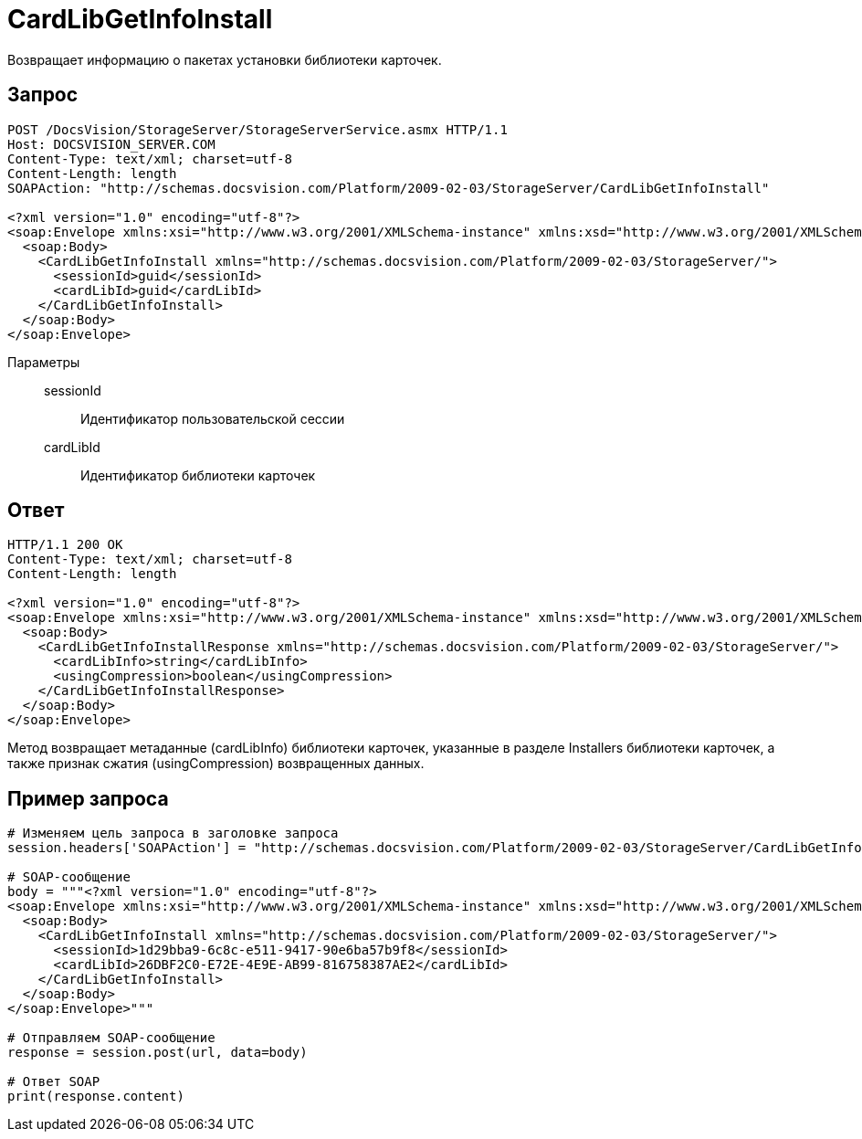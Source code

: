 = CardLibGetInfoInstall

Возвращает информацию о пакетах установки библиотеки карточек.

== Запрос

[source,charp]
----
POST /DocsVision/StorageServer/StorageServerService.asmx HTTP/1.1
Host: DOCSVISION_SERVER.COM
Content-Type: text/xml; charset=utf-8
Content-Length: length
SOAPAction: "http://schemas.docsvision.com/Platform/2009-02-03/StorageServer/CardLibGetInfoInstall"

<?xml version="1.0" encoding="utf-8"?>
<soap:Envelope xmlns:xsi="http://www.w3.org/2001/XMLSchema-instance" xmlns:xsd="http://www.w3.org/2001/XMLSchema" xmlns:soap="http://schemas.xmlsoap.org/soap/envelope/">
  <soap:Body>
    <CardLibGetInfoInstall xmlns="http://schemas.docsvision.com/Platform/2009-02-03/StorageServer/">
      <sessionId>guid</sessionId>
      <cardLibId>guid</cardLibId>
    </CardLibGetInfoInstall>
  </soap:Body>
</soap:Envelope>
----

Параметры::
sessionId:::
Идентификатор пользовательской сессии
cardLibId:::
Идентификатор библиотеки карточек

== Ответ

[source,charp]
----
HTTP/1.1 200 OK
Content-Type: text/xml; charset=utf-8
Content-Length: length

<?xml version="1.0" encoding="utf-8"?>
<soap:Envelope xmlns:xsi="http://www.w3.org/2001/XMLSchema-instance" xmlns:xsd="http://www.w3.org/2001/XMLSchema" xmlns:soap="http://schemas.xmlsoap.org/soap/envelope/">
  <soap:Body>
    <CardLibGetInfoInstallResponse xmlns="http://schemas.docsvision.com/Platform/2009-02-03/StorageServer/">
      <cardLibInfo>string</cardLibInfo>
      <usingCompression>boolean</usingCompression>
    </CardLibGetInfoInstallResponse>
  </soap:Body>
</soap:Envelope>
----

Метод возвращает метаданные (cardLibInfo) библиотеки карточек, указанные в разделе Installers библиотеки карточек, а также признак сжатия (usingCompression) возвращенных данных.

== Пример запроса

[source,charp]
----
# Изменяем цель запроса в заголовке запроса
session.headers['SOAPAction'] = "http://schemas.docsvision.com/Platform/2009-02-03/StorageServer/CardLibGetInfoInstall"

# SOAP-сообщение
body = """<?xml version="1.0" encoding="utf-8"?>
<soap:Envelope xmlns:xsi="http://www.w3.org/2001/XMLSchema-instance" xmlns:xsd="http://www.w3.org/2001/XMLSchema" xmlns:soap="http://schemas.xmlsoap.org/soap/envelope/">
  <soap:Body>
    <CardLibGetInfoInstall xmlns="http://schemas.docsvision.com/Platform/2009-02-03/StorageServer/">
      <sessionId>1d29bba9-6c8c-e511-9417-90e6ba57b9f8</sessionId>
      <cardLibId>26DBF2C0-E72E-4E9E-AB99-816758387AE2</cardLibId>
    </CardLibGetInfoInstall>
  </soap:Body>
</soap:Envelope>"""

# Отправляем SOAP-сообщение
response = session.post(url, data=body)

# Ответ SOAP
print(response.content)
----
